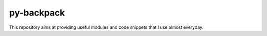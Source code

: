 .. Lines starting with two dots are special commands. But if no command can be found, the line is considered as a comment

===========
py-backpack
===========

This repository aims at providing useful modules and code snippets that I use almost everyday.

.. Installation
.. =============
.. To install use:
..     `pip install <path to dist/*.whl>`
.. 
.. Modules
.. ==========
.. 
.. 
.. manipUtils.fmanip
.. -----------------
.. File manipulation functions for everyday use.
.. 
.. 
.. manipUtils.arraymanip
.. ----------------------
.. Array manipulation functions for everyday use.
.. 
.. 
.. manipUtils.figmanip
.. -----------------
.. Matplotlib figure manipulation functions for everyday use.
